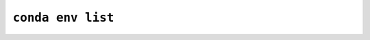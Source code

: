 ``conda env list``
******************

.. argparse::
   :module: conda_env.cli.main
   :func: create_parser
   :prog: conda env
   :path: list
   :nodefault:
   :nodefaultconst:
